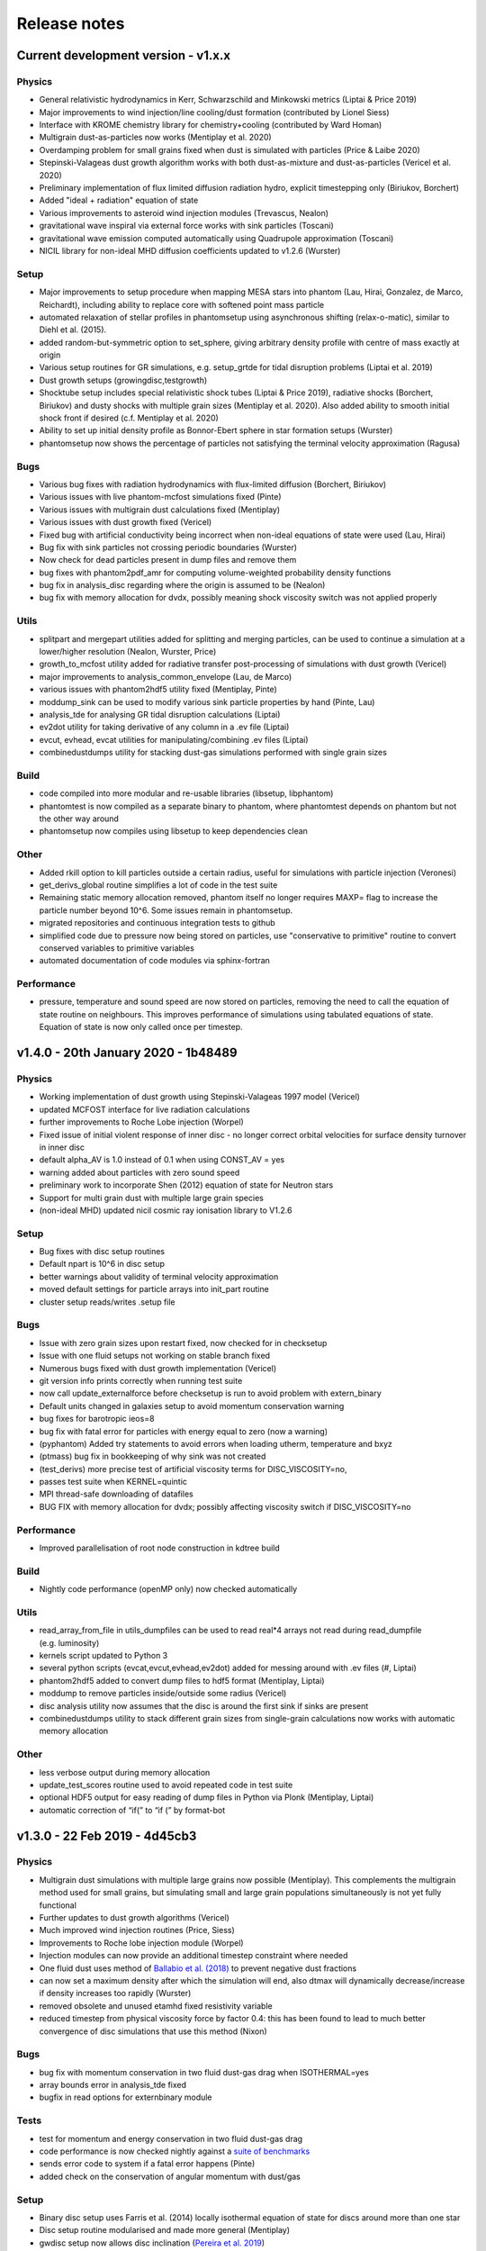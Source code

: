 Release notes
=============

Current development version - v1.x.x
-------------------------------------

Physics
~~~~~~~
- General relativistic hydrodynamics in Kerr, Schwarzschild and Minkowski metrics (Liptai & Price 2019)
- Major improvements to wind injection/line cooling/dust formation (contributed by Lionel Siess)
- Interface with KROME chemistry library for chemistry+cooling (contributed by Ward Homan)
- Multigrain dust-as-particles now works (Mentiplay et al. 2020)
- Overdamping problem for small grains fixed when dust is simulated with particles (Price & Laibe 2020)
- Stepinski-Valageas dust growth algorithm works with both dust-as-mixture and dust-as-particles (Vericel et al. 2020)
- Preliminary implementation of flux limited diffusion radiation hydro, explicit timestepping only (Biriukov, Borchert)
- Added "ideal + radiation" equation of state
- Various improvements to asteroid wind injection modules (Trevascus, Nealon)
- gravitational wave inspiral via external force works with sink particles (Toscani)
- gravitational wave emission computed automatically using Quadrupole approximation (Toscani)
- NICIL library for non-ideal MHD diffusion coefficients updated to v1.2.6 (Wurster)

Setup
~~~~~
- Major improvements to setup procedure when mapping MESA stars into phantom (Lau, Hirai, Gonzalez, de Marco, Reichardt), including ability to replace core with softened point mass particle
- automated relaxation of stellar profiles in phantomsetup using asynchronous shifting (relax-o-matic), similar to Diehl et al. (2015).
- added random-but-symmetric option to set_sphere, giving arbitrary density profile with centre of mass exactly at origin
- Various setup routines for GR simulations, e.g. setup_grtde for tidal disruption problems (Liptai et al. 2019)
- Dust growth setups (growingdisc,testgrowth)
- Shocktube setup includes special relativistic shock tubes (Liptai & Price 2019), radiative shocks (Borchert, Biriukov) and dusty shocks with multiple grain sizes (Mentiplay et al. 2020). Also added ability to smooth initial shock front if desired (c.f. Mentiplay et al. 2020)
- Ability to set up initial density profile as Bonnor-Ebert sphere in star formation setups (Wurster)
- phantomsetup now shows the percentage of particles not satisfying the terminal velocity approximation (Ragusa)

Bugs
~~~~
- Various bug fixes with radiation hydrodynamics with flux-limited diffusion (Borchert, Biriukov)
- Various issues with live phantom-mcfost simulations fixed (Pinte)
- Various issues with multigrain dust calculations fixed (Mentiplay)
- Various issues with dust growth fixed (Vericel)
- Fixed bug with artificial conductivity being incorrect when non-ideal equations of state were used (Lau, Hirai)
- Bug fix with sink particles not crossing periodic boundaries (Wurster)
- Now check for dead particles present in dump files and remove them
- bug fixes with phantom2pdf_amr for computing volume-weighted probability density functions
- bug fix in analysis_disc regarding where the origin is assumed to be (Nealon)
- bug fix with memory allocation for dvdx, possibly meaning shock viscosity switch was not applied properly

Utils
~~~~~
- splitpart and mergepart utilities added for splitting and merging particles, can be used to continue a simulation at a lower/higher resolution (Nealon, Wurster, Price)
- growth_to_mcfost utility added for radiative transfer post-processing of simulations with dust growth (Vericel)
- major improvements to analysis_common_envelope (Lau, de Marco)
- various issues with phantom2hdf5 utility fixed (Mentiplay, Pinte)
- moddump_sink can be used to modify various sink particle properties by hand (Pinte, Lau)
- analysis_tde for analysing GR tidal disruption calculations (Liptai)
- ev2dot utility for taking derivative of any column in a .ev file (Liptai)
- evcut, evhead, evcat utilities for manipulating/combining .ev files (Liptai)
- combinedustdumps utility for stacking dust-gas simulations performed with single grain sizes 

Build
~~~~~
- code compiled into more modular and re-usable libraries (libsetup, libphantom)
- phantomtest is now compiled as a separate binary to phantom, where phantomtest depends on phantom but not the other way around
- phantomsetup now compiles using libsetup to keep dependencies clean

Other
~~~~~
- Added rkill option to kill particles outside a certain radius, useful for simulations with particle injection (Veronesi)
- get_derivs_global routine simplifies a lot of code in the test suite
- Remaining static memory allocation removed, phantom itself no longer requires MAXP= flag to increase the particle number beyond 10^6. Some issues remain in phantomsetup.
- migrated repositories and continuous integration tests to github
- simplified code due to pressure now being stored on particles, use "conservative to primitive" routine to convert conserved variables to primitive variables
- automated documentation of code modules via sphinx-fortran

Performance
~~~~~~~~~~~
- pressure, temperature and sound speed are now stored on particles, removing the need to call the equation of state routine on neighbours. This improves performance of simulations using tabulated equations of state. Equation of state is now only called once per timestep.


v1.4.0 - 20th January 2020 - 1b48489
------------------------------------

Physics
~~~~~~~

-  Working implementation of dust growth using Stepinski-Valageas 1997
   model (Vericel)
-  updated MCFOST interface for live radiation calculations
-  further improvements to Roche Lobe injection (Worpel)
-  Fixed issue of initial violent response of inner disc - no longer
   correct orbital velocities for surface density turnover in inner disc
-  default alpha_AV is 1.0 instead of 0.1 when using CONST_AV = yes
-  warning added about particles with zero sound speed
-  preliminary work to incorporate Shen (2012) equation of state for
   Neutron stars
-  Support for multi grain dust with multiple large grain species
-  (non-ideal MHD) updated nicil cosmic ray ionisation library to V1.2.6

Setup
~~~~~

-  Bug fixes with disc setup routines
-  Default npart is 10^6 in disc setup
-  better warnings about validity of terminal velocity approximation
-  moved default settings for particle arrays into init_part routine
-  cluster setup reads/writes .setup file

Bugs
~~~~

-  Issue with zero grain sizes upon restart fixed, now checked for in
   checksetup
-  Issue with one fluid setups not working on stable branch fixed
-  Numerous bugs fixed with dust growth implementation (Vericel)
-  git version info prints correctly when running test suite
-  now call update_externalforce before checksetup is run to avoid
   problem with extern_binary
-  Default units changed in galaxies setup to avoid momentum
   conservation warning
-  bug fixes for barotropic ieos=8
-  bug fix with fatal error for particles with energy equal to zero (now a warning)
-  (pyphantom) Added try statements to avoid errors when loading utherm, temperature and bxyz
-  (ptmass) bug fix in bookkeeping of why sink was not created
-  (test_derivs) more precise test of artificial viscosity terms for DISC_VISCOSITY=no,
-  passes test suite when KERNEL=quintic
-  MPI thread-safe downloading of datafiles
-  BUG FIX with memory allocation for dvdx; possibly affecting viscosity switch if DISC_VISCOSITY=no

Performance
~~~~~~~~~~~

-  Improved parallelisation of root node construction in kdtree build

Build
~~~~~

-  Nightly code performance (openMP only) now checked automatically

Utils
~~~~~

-  read_array_from_file in utils_dumpfiles can be used to read real*4
   arrays not read during read_dumpfile (e.g. luminosity)
-  kernels script updated to Python 3
-  several python scripts (evcat,evcut,evhead,ev2dot) added for messing
   around with .ev files (#, Liptai)
-  phantom2hdf5 added to convert dump files to hdf5 format (Mentiplay,
   Liptai)
-  moddump to remove particles inside/outside some radius (Vericel)
-  disc analysis utility now assumes that the disc is around the first
   sink if sinks are present
-  combinedustdumps utility to stack different grain sizes from
   single-grain calculations now works with automatic memory allocation

Other
~~~~~

-  less verbose output during memory allocation
-  update_test_scores routine used to avoid repeated code in test suite
-  optional HDF5 output for easy reading of dump files in Python via
   Plonk (Mentiplay, Liptai)
-  automatic correction of “if(” to “if (” by format-bot


v1.3.0 - 22 Feb 2019 - 4d45cb3
------------------------------

Physics
~~~~~~~

-  Multigrain dust simulations with multiple large grains now possible (Mentiplay). This complements the multigrain method used for small grains, but simulating small and large grain populations simultaneously is not yet fully functional
- Further updates to dust growth algorithms (Vericel)
-  Much improved wind injection routines (Price, Siess)
- Improvements to Roche lobe injection module (Worpel)
- Injection modules can now provide an additional timestep constraint where needed
-  One fluid dust uses method of `Ballabio et al.  (2018) <http://ui.adsabs.harvard.edu/abs/2018MNRAS.477 .2766B>`__ to prevent negative dust fractions
-  can now set a maximum density after which the simulation will end, also dtmax will dynamically decrease/increase if density increases too rapidly (Wurster)
-  removed obsolete and unused etamhd fixed resistivity variable
- reduced timestep from physical viscosity force by factor 0.4: this has been found to lead to much better convergence of disc simulations that use this method (Nixon)

Bugs
~~~~

- bug fix with momentum conservation in two fluid dust-gas drag when ISOTHERMAL=yes
- array bounds error in analysis_tde fixed
- bugfix in read options for externbinary module

Tests
~~~~~

-  test for momentum and energy conservation in two fluid dust-gas drag
- code performance is now checked nightly against a `suite of benchmarks <https://bitbucket.org/danielprice/phantom-benchmarks>`__
-  sends error code to system if a fatal error happens (Pinte)
-  added check on the conservation of angular momentum with dust/gas

Setup
~~~~~

-  Binary disc setup uses Farris et al. (2014) locally isothermal equation of state for discs around more than one star
-  Disc setup routine modularised and made more general (Mentiplay)
- gwdisc setup now allows disc inclination (`Pereira et al. 2019 <http://ui.adsabs.harvard.edu/abs/2019MNRAS.4 84...31P>`__)
-  setup_star given fairly major restructure so logic is clearer; more cleanly split interactive from non-interactive parts
-  Flyby setup updated with the following roll angle convention: incl=0 => prograde orbit (disc and perturber anti-clockwise; incl=180 => retrograde orbit (disc anti- and perturber clockwise). See `Cuello et al. 2019 <http://ui.adsabs.harvard.edu/abs/2019MNRAS.483.4114CL>`__
-  minor fixes to dustyshock and dustywave setups (Hutchison)
- binary_w in setup_disc is now 270 degrees by default
- asteroidwind setup added
- added option to setup a settled dusty disc, working with both one and 2 fluid (Dipierro)

Build
~~~~~

-  version number and git sha now written to dump file headers
- memory is now allocated at runtime for main arrays in Phantom (Chan). This avoids the need to recompile with MAXP= when you change the particle number.  Only applies to main phantom binary at present, not to phantomsetup.
- many compiler warnings fixed
- cleanup of evolve module
- obsolete preprocessor flags -DSORT_RADIUS_INI T and -DDUSTFRAC deleted
-  you can now supply JOBNAME= when making job scripts with make qscript, otherwise it continues to choose delightful random words

Analysis
~~~~~~~~

-  Multigrain post-processing works properly with MCFOST
- phantomevcompare will not duplicate data when merging files
-  further integration with MCFOST
- analysis disc planet prints the effective tilt between the inner and outer disc (Nealon)
-  disc analysis now defaults to sorting particles by cylindrical radius - this should fix any discrepancies that may have been occurring.  Deliberately made it very hard not to chose this option (Nealon)
-  disc analysis now returns the total angular momentum components as well (Nealon)
- precession files: these can now be made even if the first file input is not the first file of the simulation (Nealon)
- utils_disc now handles an eccentric disc - bins are defined by semi-major axis, not by radius (Nealon)
- analysis_dustydis c
- Added check Ltot!=0 to prevent NaNs in the output (Ragusa)
- moddump_extenddis c implemented to extend an existing disc simulation in radius (Nealon)
-  disc scale height now calculated from particle positions but works perfectly with a warped disc (Nealon)

Other
~~~~~

-  phantom outputs helpful error message if .setup file is given on command line instead of .in file


v1.2.0 - 20 Jun 2018 - d339b10
------------------------------

This release corresponds to the accepted version of the Phantom paper (v2 on arXiv). Changes compared to v1.1.0:

Physics
~~~~~~~

- Multigrain dust algorithm implemented `(Hutchison, Price & Laibe 2018) <http://ui.adsabs.harvard.edu/abs/2018MNRAS.476.2186H>`__

Build
~~~~~

- SYSTEM=ozstar added


v1.1.0 - 5 Apr 2018
-------------------

Physics
~~~~~~~

-  Helmholtz equation of state implemented (Tricco)
- preliminary work on dust growth (Vericel)

Bugs
~~~~

-  bug fix with magnetic fields on boundary particles
-  bug fix with incorrect fatal error on centre of mass non-conservation
-  angular momentum now conserved during sink particle accretion (#17, Wurster)
- issues with git-lfs fixed
- bug fix with write of B-field to small dump files

Tests
~~~~~

-  setupbot: Nightly checks that phantomsetup does not require unspecified user input

Setup
~~~~~

-  better defaults in several setups so we pass setupbot checks
- set_slab utility routine added for 2D-in-3D setups

Build
~~~~~

- SYSTEM=raijin added


v1.0 - 13 Mar 2018
------------------

Physics
~~~~~~~

-  working MPI implementation (Chan)
-  more robust algorithm for one fluid dust (Ballabio+ 2018)
-  dust algorithm (one fluid/two fluid) chosen at runtime not compile time
-  particle waking with individual timesteps re-implemented (Wurster; 45fae9b)
-  universal disc setup routine (Mentiplay)
-  setup added for flyby simulations (Mentiplay, Cuello)
-  CO cooling implemented (Glover)
-  magnetic field evolves B/rho rather than B (Tricco, Price)
-  stellar wind routine works out-of-the-box (Toupin)
-  improvemements to Galactic Centre winds and cooling (Russell, Price)
-  NICIL updated to v1.2.3 (Wurster)

Bugs
~~~~

-  bug with drag in two fluid dust-gas when hj > hi fixed (Dipierro)
-  updates/bug fixes to MESA Equation of state tabulation
-  bug fix with energy conservation with softened sink particles
-  bug fix with self-gravity + multiple particle types

Tests
~~~~~

-  nightly checks for non-ideal MHD added
-  self gravity checked for all particle types
-  testsuite checked nightly with MPI


v0.9 - 14 Feb 2017
------------------


This is the first public release of Phantom, alongside arXiv paper.

Contains:

-  hydro
-  sink particles
-  self-gravity
-  MHD
-  dust (two fluid and one fluid)
-  ISM chemistry and cooling
-  physical viscosity
-  non-ideal MHD
-  external forces including corotating frame, Lense-Thirring
   precession, P-R drag, fixed binary
